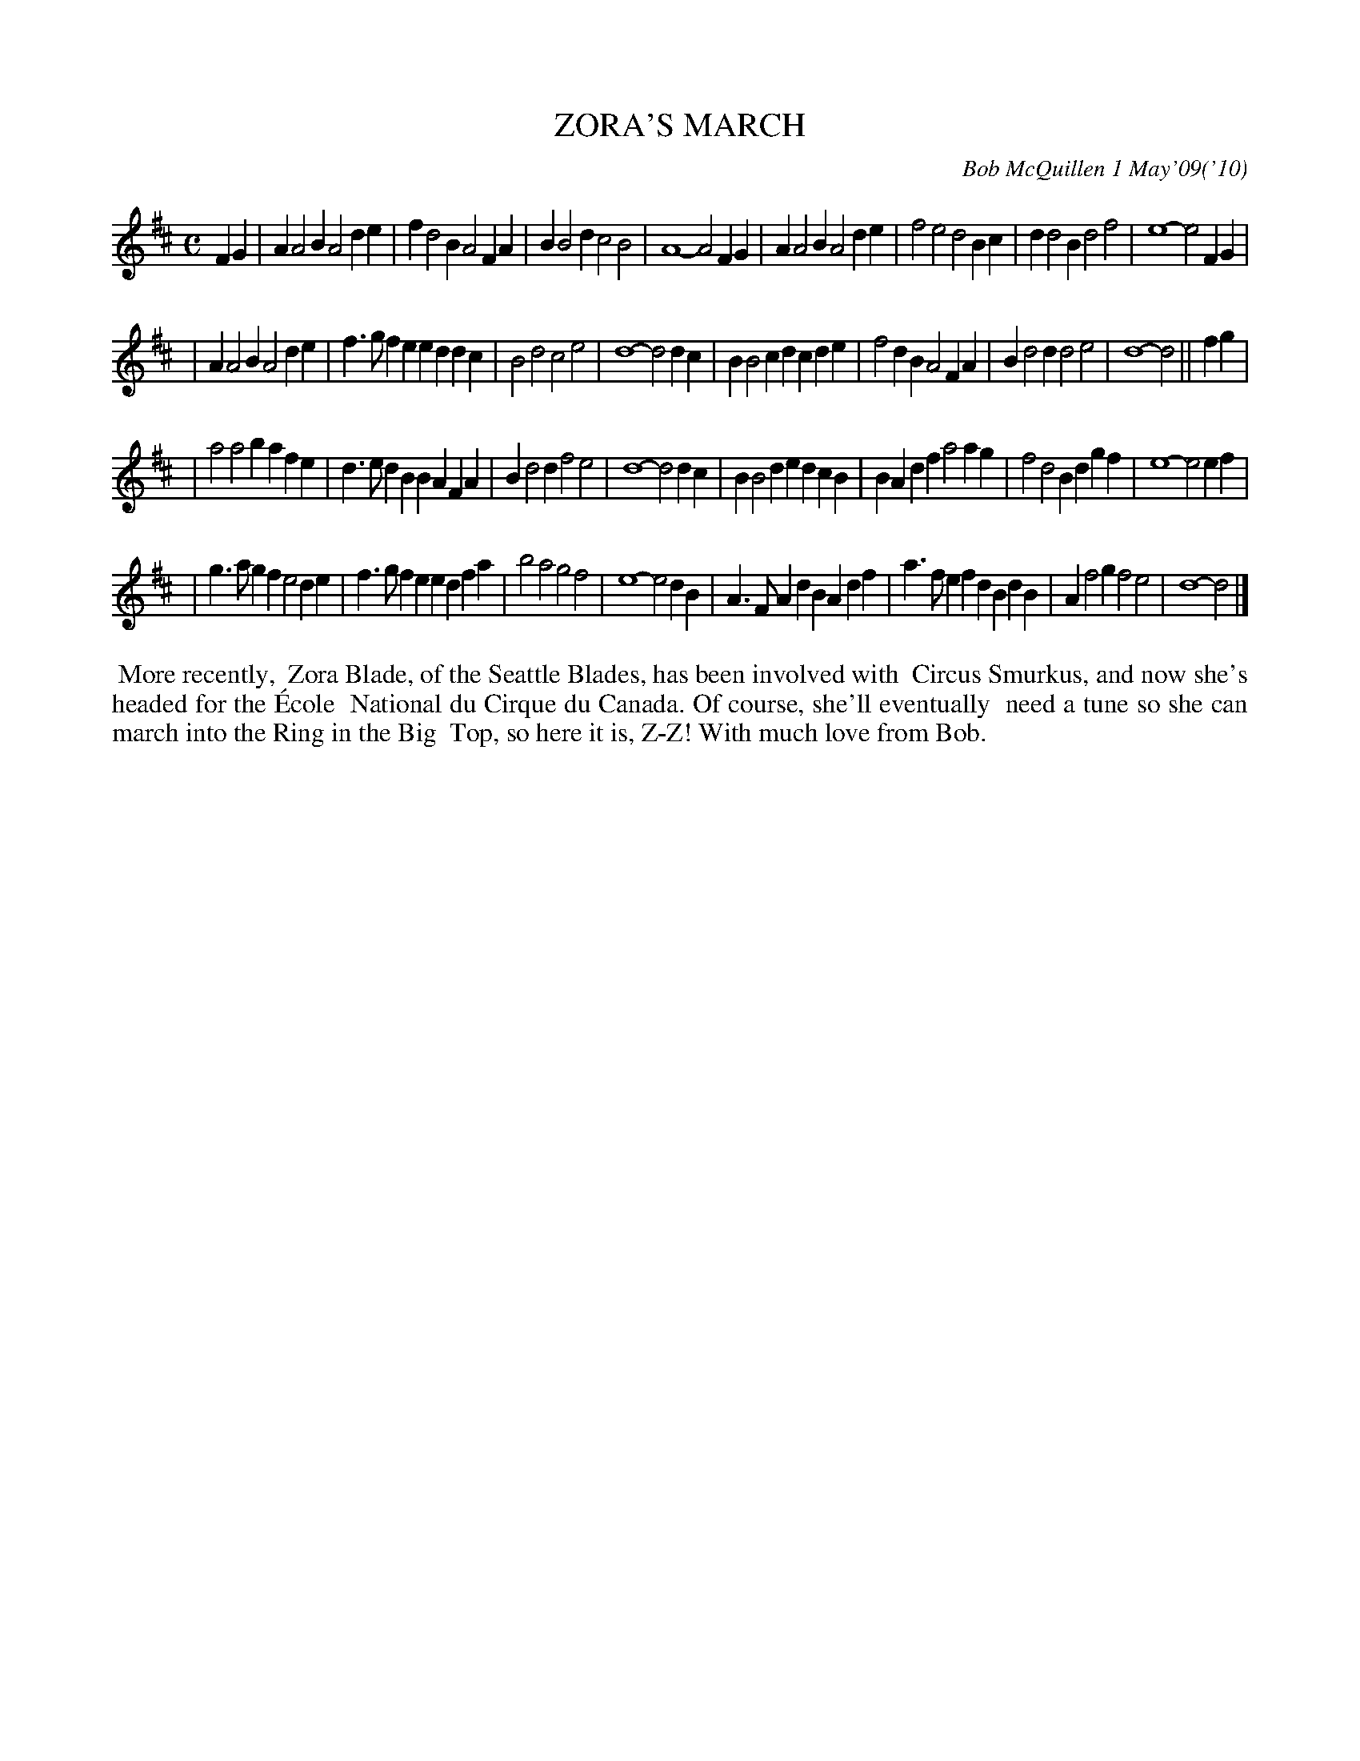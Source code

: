 X: 14102
T: ZORA'S MARCH
C: Bob McQuillen 1 May'09('10)
B: Bob's Note Book 14 #102
%R: march
%D:2009
Z: 2020 John Chambers <jc:trillian.mit.edu>
N: This tune is more readable if you use the M:2/4 L:1/16 version.
M: C
L: 1/4
K: D
FG \
| AA2B A2de | fd2B A2FA | BB2d c2B2 | A4- A2FG \
| AA2B A2de | f2e2 d2Bc | dd2B d2f2 | e4- e2FG |
| AA2B A2de | f>gfe eddc | B2d2 c2e2 | d4- d2dc \
| BB2c dcde | f2dB A2FA | Bd2d d2e2 | d4- d2 ||\
fg |
| a2a2 bafe | d>edB BAFA | Bd2d f2e2 | d4- d2dc \
| BB2d edcB | BAdf a2ag | f2d2 Bdgf | e4- e2ef |
| g>agf e2de | f>gfe edfa | b2a2 g2f2 | e4- e2dB \
| A>FAd BAdf | a>fef dBdB | Af2g f2e2 | d4- d2 |]
%%begintext align
%% More recently,
%% Zora Blade, of the Seattle Blades, has been involved with
%% Circus Smurkus, and now she's headed for the \'Ecole
%% National du Cirque du Canada. Of course, she'll eventually
%% need a tune so she can march into the Ring in the Big
%% Top, so here it is, Z-Z! With much love from Bob.
%%endtext
